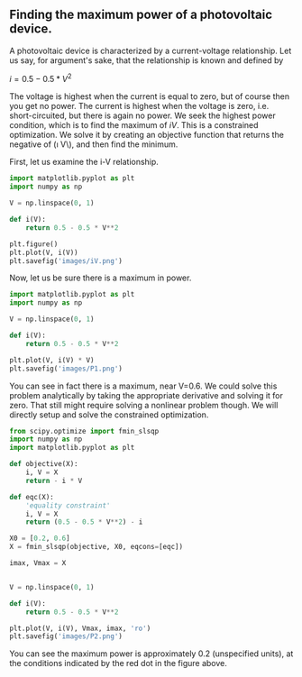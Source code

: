 ** Finding the maximum power of a photovoltaic device.
   CLOSED: [2014-04-15 Tue 20:38]
   :PROPERTIES:
   :categories: python,optimization
   :date:     2014/04/15 20:38:10
   :updated:  2016/04/04 11:48:52
   :END:

A photovoltaic device is characterized by a current-voltage relationship. Let us say, for argument's sake, that the relationship is known and defined by

\(i = 0.5 - 0.5 * V^2\)

The voltage is highest when the current is equal to zero, but of course then you get no power. The current is highest when the voltage is zero, i.e. short-circuited, but there is again no power. We seek the highest power condition, which is to find the maximum of \(i V\). This is a constrained optimization. We solve it by creating an objective function that returns the negative of (\i V\), and then find the minimum.

First, let us examine the i-V relationship.
#+BEGIN_SRC python :session
import matplotlib.pyplot as plt
import numpy as np

V = np.linspace(0, 1)

def i(V):
    return 0.5 - 0.5 * V**2

plt.figure()
plt.plot(V, i(V))
plt.savefig('images/iV.png')
#+END_SRC

#+RESULTS:
: <matplotlib.figure.Figure object at 0x11193ec18>
: [<matplotlib.lines.Line2D object at 0x111d43668>]

[[./images/iV.png]]


Now, let us be sure there is a maximum in power.
#+BEGIN_SRC python :session
import matplotlib.pyplot as plt
import numpy as np

V = np.linspace(0, 1)

def i(V):
    return 0.5 - 0.5 * V**2

plt.plot(V, i(V) * V)
plt.savefig('images/P1.png')
#+END_SRC

#+RESULTS:
: [<matplotlib.lines.Line2D object at 0x111d437f0>]

[[./images/P1.png]]

You can see in fact there is a maximum, near V=0.6. We could solve this problem analytically by taking the appropriate derivative and solving it for zero. That still might require solving a nonlinear problem though. We will directly setup and solve the constrained optimization.

#+BEGIN_SRC python :session
from scipy.optimize import fmin_slsqp
import numpy as np
import matplotlib.pyplot as plt

def objective(X):
    i, V = X
    return - i * V

def eqc(X):
    'equality constraint'
    i, V = X
    return (0.5 - 0.5 * V**2) - i

X0 = [0.2, 0.6]
X = fmin_slsqp(objective, X0, eqcons=[eqc])

imax, Vmax = X


V = np.linspace(0, 1)

def i(V):
    return 0.5 - 0.5 * V**2

plt.plot(V, i(V), Vmax, imax, 'ro')
plt.savefig('images/P2.png')
#+END_SRC

#+RESULTS:
: Optimization terminated successfully.    (Exit mode 0)
:             Current function value: -0.192450127337
:             Iterations: 5
:             Function evaluations: 20
:             Gradient evaluations: 5
: [<matplotlib.lines.Line2D object at 0x111946470>, <matplotlib.lines.Line2D object at 0x11192c518>]

[[./images/P2.png]]

You can see the maximum power is approximately 0.2 (unspecified units), at the conditions indicated by the red dot in the figure above.
